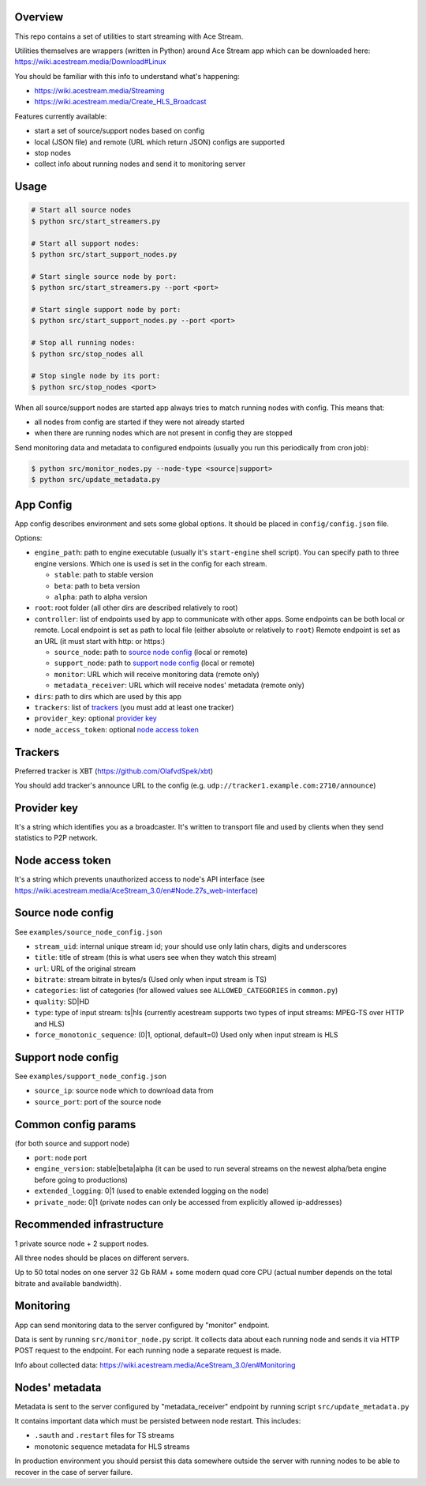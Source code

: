 Overview
========

This repo contains a set of utilities to start streaming with Ace Stream.

Utilities themselves are wrappers (written in Python) around Ace Stream app which can be downloaded here: https://wiki.acestream.media/Download#Linux

You should be familiar with this info to understand what's happening:

* https://wiki.acestream.media/Streaming
* https://wiki.acestream.media/Create_HLS_Broadcast

Features currently available:

* start a set of source/support nodes based on config
* local (JSON file) and remote (URL which return JSON) configs are supported
* stop nodes
* collect info about running nodes and send it to monitoring server

Usage
=====

.. code-block:: bash

    # Start all source nodes
    $ python src/start_streamers.py

    # Start all support nodes:
    $ python src/start_support_nodes.py

    # Start single source node by port:
    $ python src/start_streamers.py --port <port>

    # Start single support node by port:
    $ python src/start_support_nodes.py --port <port>

    # Stop all running nodes:
    $ python src/stop_nodes all

    # Stop single node by its port:
    $ python src/stop_nodes <port>

When all source/support nodes are started app always tries to match running nodes with config.
This means that:

* all nodes from config are started if they were not already started
* when there are running nodes which are not present in config they are stopped


Send monitoring data and metadata to configured endpoints (usually you run this periodically from cron job):

.. code-block:: bash

    $ python src/monitor_nodes.py --node-type <source|support>
    $ python src/update_metadata.py


App Config
==========

App config describes environment and sets some global options.
It should be placed in ``config/config.json`` file.

Options:

* ``engine_path``: path to engine executable (usually it's ``start-engine`` shell script).
  You can specify path to three engine versions. Which one is used is set in the config for each stream.

  * ``stable``: path to stable version
  * ``beta``: path to beta version
  * ``alpha``: path to alpha version

* ``root``: root folder (all other dirs are described relatively to root)
* ``controller``: list of endpoints used by app to communicate with other apps.
  Some endpoints can be both local or remote.
  Local endpoint is set as path to local file (either absolute or relatively to ``root``)
  Remote endpoint is set as an URL (it must start with http: or https:)

  * ``source_node``: path to `source node config`_ (local or remote)
  * ``support_node``: path to `support node config`_ (local or remote)
  * ``monitor``: URL which will receive monitoring data (remote only)
  * ``metadata_receiver``: URL which will receive nodes' metadata (remote only)

* ``dirs``: path to dirs which are used by this app
* ``trackers``: list of trackers_ (you must add at least one tracker)
* ``provider_key``: optional `provider key`_
* ``node_access_token``: optional `node access token`_


Trackers
========

Preferred tracker is XBT (https://github.com/OlafvdSpek/xbt)

You should add tracker's announce URL to the config (e.g. ``udp://tracker1.example.com:2710/announce``)


Provider key
============

It's a string which identifies you as a broadcaster. It's written to transport file and used by clients when they send statistics to P2P network.


Node access token
=================

It's a string which prevents unauthorized access to node's API interface (see https://wiki.acestream.media/AceStream_3.0/en#Node.27s_web-interface)


Source node config
==================

See ``examples/source_node_config.json``

* ``stream_uid``: internal unique stream id; your should use only latin chars, digits and underscores
* ``title``: title of stream (this is what users see when they watch this stream)
* ``url``: URL of the original stream
* ``bitrate``: stream bitrate in bytes/s (Used only when input stream is TS)
* ``categories``: list of categories (for allowed values see ``ALLOWED_CATEGORIES`` in ``common.py``)
* ``quality``: SD|HD
* ``type``: type of input stream: ts|hls (currently acestream supports two types of input streams: MPEG-TS over HTTP and HLS)
* ``force_monotonic_sequence``: (0|1, optional, default=0) Used only when input stream is HLS


Support node config
===================

See ``examples/support_node_config.json``

* ``source_ip``: source node which to download data from
* ``source_port``: port of the source node


Common config params
====================

(for both source and support node)

* ``port``: node port
* ``engine_version``: stable|beta|alpha (it can be used to run several streams on the newest alpha/beta engine before going to productions)
* ``extended_logging``: 0|1 (used to enable extended logging on the node)
* ``private_node``: 0|1 (private nodes can only be accessed from explicitly allowed ip-addresses)

Recommended infrastructure
==========================

1 private source node + 2 support nodes.

All three nodes should be places on different servers.

Up to 50 total nodes on one server 32 Gb RAM + some modern quad core CPU (actual number depends on the total bitrate and available bandwidth).


Monitoring
==========

App can send monitoring data to the server configured by "monitor" endpoint.

Data is sent by running ``src/monitor_node.py`` script.
It collects data about each running node and sends it via HTTP POST request to the endpoint.
For each running node a separate request is made.

Info about collected data: https://wiki.acestream.media/AceStream_3.0/en#Monitoring

Nodes' metadata
===============

Metadata is sent to the server configured by "metadata_receiver" endpoint by running script ``src/update_metadata.py``

It contains important data which must be persisted between node restart.
This includes:

* ``.sauth`` and ``.restart`` files for TS streams
* monotonic sequence metadata for HLS streams

In production environment you should persist this data somewhere outside the server with running nodes to be able to recover in the case of server failure.
